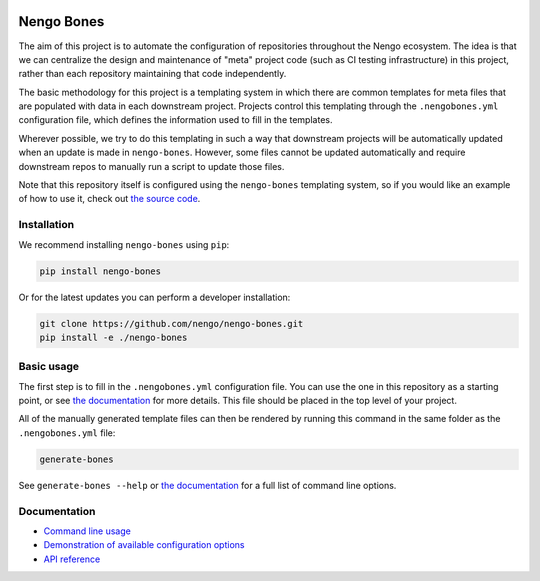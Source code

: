 .. image:: https://img.shields.io/pypi/v/nengo-bones.svg
  :target: https://pypi.org/project/nengo-bones
  :alt: Latest PyPI version

.. image:: https://img.shields.io/travis/nengo/nengo-bones/master.svg
  :target: https://travis-ci.org/nengo/nengo-bones
  :alt: Travis-CI build status

.. image:: https://img.shields.io/codecov/c/github/nengo/nengo-bones/master.svg
  :target: https://codecov.io/gh/nengo/nengo-bones
  :alt: Test coverage

***********
Nengo Bones
***********

The aim of this project is to automate the configuration of repositories
throughout the Nengo ecosystem.  The idea is that we can centralize the
design and maintenance of "meta" project code (such as CI testing
infrastructure) in this project, rather than each repository maintaining that
code independently.

The basic methodology for this project is a templating system in which
there are common templates for meta files that are populated with
data in each downstream project.  Projects control this templating through the
``.nengobones.yml`` configuration file, which defines the information used to
fill in the templates.

Wherever possible, we try to do this templating in such a way that downstream
projects will be automatically updated when an update is made in
``nengo-bones``. However, some files cannot be updated automatically and
require downstream repos to manually run a script to update those files.

Note that this repository itself is configured using the ``nengo-bones``
templating system, so if you would like an example of how to use it, check out
`the source code <https://github.com/nengo/nengo-bones>`__.

Installation
============

We recommend installing ``nengo-bones`` using ``pip``:

.. code-block:: bash

    pip install nengo-bones

Or for the latest updates you can perform a developer installation:

.. code-block:: bash

    git clone https://github.com/nengo/nengo-bones.git
    pip install -e ./nengo-bones

Basic usage
===========

The first step is to fill in the ``.nengobones.yml`` configuration file.  You
can use the one in this repository as a starting point, or see
`the documentation
<https://www.nengo.ai/nengo-bones/examples/configuration.html>`__
for more details.  This file should be
placed in the top level of your project.

All of the manually generated template files can then be rendered by running
this command in the same folder as the ``.nengobones.yml`` file:

.. code-block:: bash

    generate-bones

See ``generate-bones --help`` or
`the documentation <https://www.nengo.ai/nengo-bones/cli.html>`__
for a full list of command line options.

Documentation
=============

- `Command line usage <https://www.nengo.ai/nengo-bones/cli.html>`_
- `Demonstration of available configuration options
  <https://www.nengo.ai/nengo-bones/examples/configuration.html>`_
- `API reference <https://www.nengo.ai/nengo-bones/reference.html>`_
